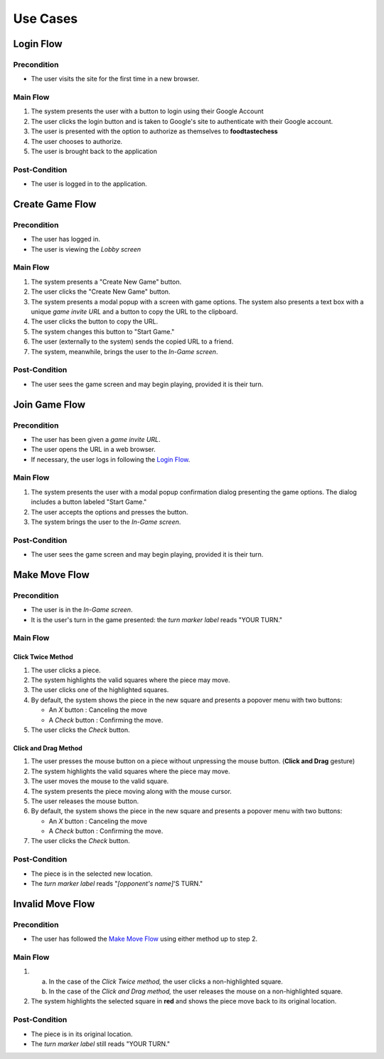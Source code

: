 Use Cases
=========

Login Flow
----------

Precondition
~~~~~~~~~~~~

- The user visits the site for the first time in a new browser.

Main Flow
~~~~~~~~~

1. The system presents the user with a button to login using their
   Google Account
2. The user clicks the login button and is taken to Google's site
   to authenticate with their Google account.
3. The user is presented with the option to authorize as themselves to
   **foodtastechess**
4. The user chooses to authorize.
5. The user is brought back to the application

Post-Condition
~~~~~~~~~~~~~~

- The user is logged in to the application.


Create Game Flow
----------------

Precondition
~~~~~~~~~~~~

- The user has logged in.
- The user is viewing the *Lobby screen*

Main Flow
~~~~~~~~~

1. The system presents a "Create New Game" button.
2. The user clicks the "Create New Game" button.
3. The system presents a modal popup with a screen with game options.
   The system also presents a text box with a unique *game invite URL* and
   a button to copy the URL to the clipboard.
4. The user clicks the button to copy the URL.
5. The system changes this button to "Start Game."
6. The user (externally to the system) sends the copied URL to a friend.
7. The system, meanwhile, brings the user to the *In-Game screen*.

Post-Condition
~~~~~~~~~~~~~~

- The user sees the game screen and may begin playing, provided it is
  their turn.


Join Game Flow
--------------

Precondition
~~~~~~~~~~~~

- The user has been given a *game invite URL*.
- The user opens the URL in a web browser.
- If necessary, the user logs in following the `Login Flow`_.

Main Flow
~~~~~~~~~

1. The system presents the user with a modal popup confirmation dialog
   presenting the game options. The dialog includes a button labeled
   "Start Game."
2. The user accepts the options and presses the button.
3. The system brings the user to the *In-Game screen*.

Post-Condition
~~~~~~~~~~~~~~

- The user sees the game screen and may begin playing, provided it is
  their turn.


Make Move Flow
--------------

Precondition
~~~~~~~~~~~~

- The user is in the *In-Game screen*.
- It is the user's turn in the game presented: the *turn marker label*
  reads "YOUR TURN."

Main Flow
~~~~~~~~~

Click Twice Method
``````````````````

1. The user clicks a piece.
2. The system highlights the valid squares where the piece may move.
3. The user clicks one of the highlighted squares.
4. By default, the system shows the piece in the new square and
   presents a popover menu with two buttons:

   - An *X* button : Canceling the move
   - A *Check* button : Confirming the move.

5. The user clicks the *Check* button.

Click and Drag Method
`````````````````````

1. The user presses the mouse button on a piece without unpressing
   the mouse button. (**Click and Drag** gesture)
2. The system highlights the valid squares where the piece may move.
3. The user moves the mouse to the valid square.
4. The system presents the piece moving along with the mouse cursor.
5. The user releases the mouse button.
6. By default, the system shows the piece in the new square and
   presents a popover menu with two buttons:

   - An *X* button : Canceling the move
   - A *Check* button : Confirming the move.

7. The user clicks the *Check* button.

Post-Condition
~~~~~~~~~~~~~~

- The piece is in the selected new location.
- The *turn marker label* reads "*[opponent's name]*'S TURN."


Invalid Move Flow
-----------------

Precondition
~~~~~~~~~~~~

- The user has followed the `Make Move Flow`_ using either method
  up to step 2.

Main Flow
~~~~~~~~~

1.
   (a) In the case of the *Click Twice method,* the user clicks a
       non-highlighted square.
   (b) In the case of the *Click and Drag method,* the user releases the
       mouse on a non-highlighted square.
2. The system highlights the selected square in **red** and shows the piece
   move back to its original location.

Post-Condition
~~~~~~~~~~~~~~

- The piece is in its original location.
- The *turn marker label* still reads "YOUR TURN."
